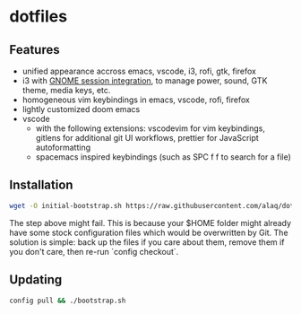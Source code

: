 * dotfiles

** Features
- unified appearance accross emacs, vscode, i3, rofi, gtk, firefox
- i3 with [[https://github.com/i3-gnome/i3-gnome][GNOME session integration]], to manage power, sound, GTK theme, media
  keys, etc.
- homogeneous vim keybindings in emacs, vscode, rofi, firefox
- lightly customized doom emacs
- vscode
  - with the following extensions: vscodevim for vim keybindings, gitlens for additional git UI workflows, prettier for JavaScript autoformatting
  - spacemacs inspired keybindings (such as SPC f f to search for a file)

** Installation

#+BEGIN_SRC sh
wget -O initial-bootstrap.sh https://raw.githubusercontent.com/alaq/dotfiles/master/bootstrap.sh && sh initial-bootstrap.sh && rm initial-bootstrap.sh
#+END_SRC

The step above might fail. This is because your $HOME folder might already have some stock configuration files which would be overwritten by Git. The solution is simple: back up the files if you care about them, remove them if you don't care, then re-run `config checkout`.

** Updating

#+BEGIN_SRC sh
config pull && ./bootstrap.sh
#+END_SRC
